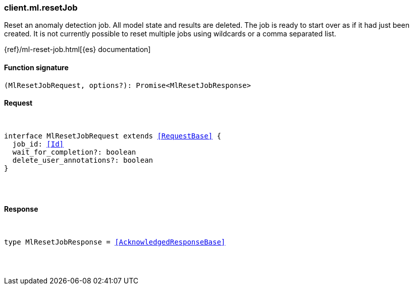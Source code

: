 [[reference-ml-reset_job]]

////////
===========================================================================================================================
||                                                                                                                       ||
||                                                                                                                       ||
||                                                                                                                       ||
||        ██████╗ ███████╗ █████╗ ██████╗ ███╗   ███╗███████╗                                                            ||
||        ██╔══██╗██╔════╝██╔══██╗██╔══██╗████╗ ████║██╔════╝                                                            ||
||        ██████╔╝█████╗  ███████║██║  ██║██╔████╔██║█████╗                                                              ||
||        ██╔══██╗██╔══╝  ██╔══██║██║  ██║██║╚██╔╝██║██╔══╝                                                              ||
||        ██║  ██║███████╗██║  ██║██████╔╝██║ ╚═╝ ██║███████╗                                                            ||
||        ╚═╝  ╚═╝╚══════╝╚═╝  ╚═╝╚═════╝ ╚═╝     ╚═╝╚══════╝                                                            ||
||                                                                                                                       ||
||                                                                                                                       ||
||    This file is autogenerated, DO NOT send pull requests that changes this file directly.                             ||
||    You should update the script that does the generation, which can be found in:                                      ||
||    https://github.com/elastic/elastic-client-generator-js                                                             ||
||                                                                                                                       ||
||    You can run the script with the following command:                                                                 ||
||       npm run elasticsearch -- --version <version>                                                                    ||
||                                                                                                                       ||
||                                                                                                                       ||
||                                                                                                                       ||
===========================================================================================================================
////////

[discrete]
[[client.ml.resetJob]]
=== client.ml.resetJob

Reset an anomaly detection job. All model state and results are deleted. The job is ready to start over as if it had just been created. It is not currently possible to reset multiple jobs using wildcards or a comma separated list.

{ref}/ml-reset-job.html[{es} documentation]

[discrete]
==== Function signature

[source,ts]
----
(MlResetJobRequest, options?): Promise<MlResetJobResponse>
----

[discrete]
==== Request

[pass]
++++
<pre>
++++
interface MlResetJobRequest extends <<RequestBase>> {
  job_id: <<Id>>
  wait_for_completion?: boolean
  delete_user_annotations?: boolean
}

[pass]
++++
</pre>
++++
[discrete]
==== Response

[pass]
++++
<pre>
++++
type MlResetJobResponse = <<AcknowledgedResponseBase>>

[pass]
++++
</pre>
++++
